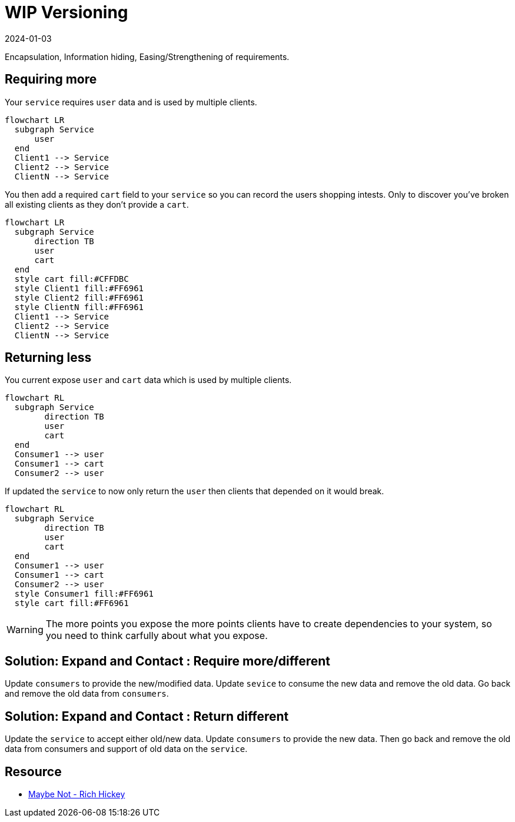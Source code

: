 = WIP Versioning
:page-layout: post
:page-category: simple
:revdate: 2024-01-03

Encapsulation, Information hiding, Easing/Strengthening of requirements.

== Requiring more

Your `service` requires `user` data and is used by multiple clients.

[mermaid]
----
flowchart LR
  subgraph Service
      user
  end
  Client1 --> Service
  Client2 --> Service
  ClientN --> Service
----

You then add a required `cart` field to your `service` so you can record the users shopping intests.
Only to discover you've broken all existing clients as they don't provide a `cart`.

[mermaid]
----
flowchart LR
  subgraph Service
      direction TB
      user
      cart
  end
  style cart fill:#CFFDBC
  style Client1 fill:#FF6961
  style Client2 fill:#FF6961
  style ClientN fill:#FF6961
  Client1 --> Service
  Client2 --> Service
  ClientN --> Service
----

== Returning less

You current expose `user` and `cart` data which is used by multiple clients.

[mermaid]
----
flowchart RL
  subgraph Service
        direction TB
        user
        cart
  end
  Consumer1 --> user
  Consumer1 --> cart
  Consumer2 --> user
----

If updated the `service` to now only return the `user` then clients that depended on it would break.

[mermaid]
----
flowchart RL
  subgraph Service
        direction TB
        user
        cart
  end
  Consumer1 --> user
  Consumer1 --> cart
  Consumer2 --> user
  style Consumer1 fill:#FF6961
  style cart fill:#FF6961
----

[WARNING]
====
The more points you expose the more points clients have to create dependencies to your system, so you need to think carfully about what you expose.
====

== Solution: Expand and Contact : Require more/different

Update `consumers` to provide the new/modified data.
Update `sevice` to consume the new data and remove the old data.
Go back and remove the old data from `consumers`.

== Solution: Expand and Contact : Return different

Update the `service` to accept either old/new data.
Update `consumers` to provide the new data.
Then go back and remove the old data from consumers and support of old data on the `service`.

== Resource

- https://www.youtube.com/watch?v=YR5WdGrpoug[Maybe Not - Rich Hickey]
